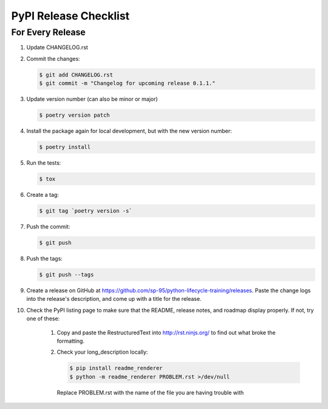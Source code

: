 .. _pypi-release-checklist:

PyPI Release Checklist
======================

For Every Release
-------------------

#. Update CHANGELOG.rst

#. Commit the changes:

   .. code-block:: console

        $ git add CHANGELOG.rst
        $ git commit -m "Changelog for upcoming release 0.1.1."

#. Update version number (can also be minor or major)

   .. code-block:: console

        $ poetry version patch

#. Install the package again for local development, but with the new version number:

   .. code-block:: console

        $ poetry install

#. Run the tests:

   .. code-block:: console

        $ tox

#. Create a tag:

   .. code-block:: console

        $ git tag `poetry version -s`

#. Push the commit:

   .. code-block:: console

        $ git push

#. Push the tags:

   .. code-block:: console

        $ git push --tags

#. Create a release on GitHub at https://github.com/sp-95/python-lifecycle-training/releases.
   Paste the change logs into the release's description, and come up with a title for
   the release.

#. Check the PyPI listing page to make sure that the README, release notes, and roadmap
   display properly. If not, try one of these:

    #. Copy and paste the RestructuredText into http://rst.ninjs.org/ to find out what
       broke the formatting.

    #. Check your long_description locally:

       .. code-block:: console

            $ pip install readme_renderer
            $ python -m readme_renderer PROBLEM.rst >/dev/null

       Replace PROBLEM.rst with the name of the file you are having trouble with

